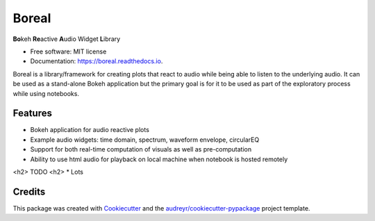 ======
Boreal
======


.. image:: https://img.shields.io/pypi/v/boreal.svg
        :target: https://pypi.python.org/pypi/boreal

.. image:: https://img.shields.io/travis/gtzan/boreal.svg
        :target: https://travis-ci.com/gtzan/boreal

.. image:: https://readthedocs.org/projects/boreal/badge/?version=latest
        :target: https://boreal.readthedocs.io/en/latest/?version=latest
        :alt: Documentation Status




**Bo**\ keh **Re**\ active **A**\ udio Widget **L**\ ibrary


* Free software: MIT license
* Documentation: https://boreal.readthedocs.io.


Boreal is a library/framework for creating plots that
react to audio while being able to listen to the underlying audio.
It can be used as a stand-alone Bokeh application but
the primary goal is for it to be used as part of the
exploratory process while using notebooks. 
  

Features
--------

* Bokeh application for audio reactive plots 
* Example audio widgets: time domain, spectrum, waveform envelope, circularEQ
* Support for both real-time computation of visuals as well as pre-computation
* Ability to use html audio for playback on local machine when notebook is hosted remotely 


<h2> TODO <h2> 
* Lots 
  

Credits
-------

This package was created with Cookiecutter_ and the `audreyr/cookiecutter-pypackage`_ project template.

.. _Cookiecutter: https://github.com/audreyr/cookiecutter
.. _`audreyr/cookiecutter-pypackage`: https://github.com/audreyr/cookiecutter-pypackage
